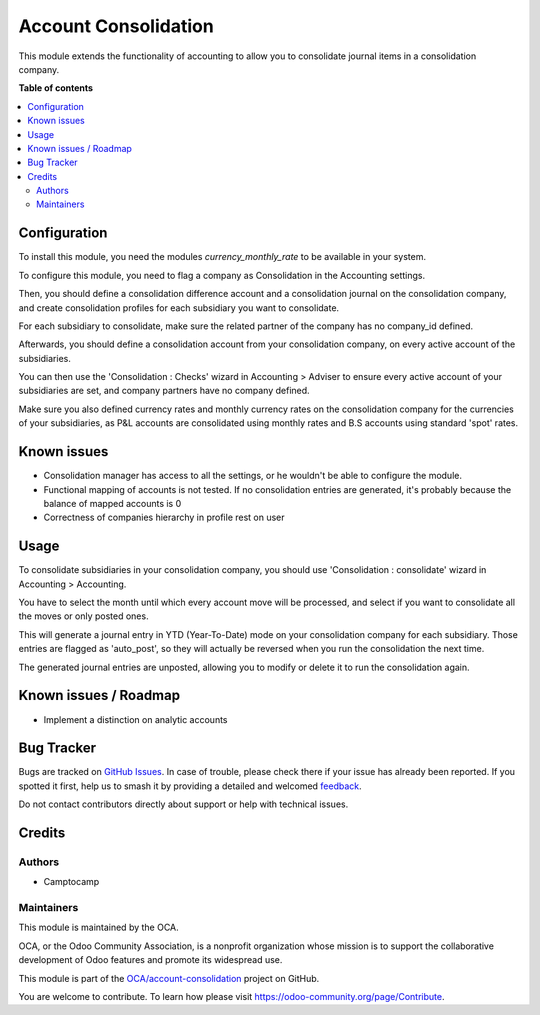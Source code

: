 =====================
Account Consolidation
=====================

.. 
   !!!!!!!!!!!!!!!!!!!!!!!!!!!!!!!!!!!!!!!!!!!!!!!!!!!!
   !! This file is generated by oca-gen-addon-readme !!
   !! changes will be overwritten.                   !!
   !!!!!!!!!!!!!!!!!!!!!!!!!!!!!!!!!!!!!!!!!!!!!!!!!!!!
   !! source digest: sha256:eaee6a6dcd79ae3f8aadb14a4b8a88f98f5e71bf42e807d223c0010214f213ac
   !!!!!!!!!!!!!!!!!!!!!!!!!!!!!!!!!!!!!!!!!!!!!!!!!!!!

.. |badge1| image:: https://img.shields.io/badge/maturity-Beta-yellow.png
    :target: https://odoo-community.org/page/development-status
    :alt: Beta
.. |badge2| image:: https://img.shields.io/badge/licence-AGPL--3-blue.png
    :target: http://www.gnu.org/licenses/agpl-3.0-standalone.html
    :alt: License: AGPL-3
.. |badge3| image:: https://img.shields.io/badge/github-OCA%2Faccount--consolidation-lightgray.png?logo=github
    :target: https://github.com/OCA/account-consolidation/tree/14.0/account_consolidation_oca
    :alt: OCA/account-consolidation
.. |badge4| image:: https://img.shields.io/badge/weblate-Translate%20me-F47D42.png
    :target: https://translation.odoo-community.org/projects/account-consolidation-14-0/account-consolidation-14-0-account_consolidation_oca
    :alt: Translate me on Weblate
.. |badge5| image:: https://img.shields.io/badge/runboat-Try%20me-875A7B.png
    :target: https://runboat.odoo-community.org/builds?repo=OCA/account-consolidation&target_branch=14.0
    :alt: Try me on Runboat

|badge1| |badge2| |badge3| |badge4| |badge5|

This module extends the functionality of accounting to allow you to consolidate
journal items in a consolidation company.

**Table of contents**

.. contents::
   :local:

Configuration
=============

To install this module, you need the modules `currency_monthly_rate` to be
available in your system.

To configure this module, you need to flag a company as Consolidation in the
Accounting settings.

Then, you should define a consolidation difference account and a consolidation
journal on the consolidation company, and create consolidation profiles for
each subsidiary you want to consolidate.

For each subsidiary to consolidate, make sure the related partner of the
company has no company_id defined.

Afterwards, you should define a consolidation account from your consolidation
company, on every active account of the subsidiaries.

You can then use the 'Consolidation : Checks' wizard in Accounting > Adviser to
ensure every active account of your subsidiaries are set, and company partners
have no company defined.

Make sure you also defined currency rates and monthly currency rates on the
consolidation company for the currencies of your subsidiaries, as P&L accounts
are consolidated using monthly rates and B.S accounts using standard 'spot'
rates.


Known issues
============

* Consolidation manager has access to all the settings, or he wouldn't be able
  to configure the module.
* Functional mapping of accounts is not tested. If no consolidation entries
  are generated, it's probably because the balance of mapped accounts is 0
* Correctness of companies hierarchy in profile rest on user

Usage
=====

To consolidate subsidiaries in your consolidation company, you should use
'Consolidation : consolidate' wizard in Accounting > Accounting.

You have to select the month until which every account move will be processed,
and select if you want to consolidate all the moves or only posted ones.

This will generate a journal entry in YTD (Year-To-Date) mode on your
consolidation company for each subsidiary. Those entries are flagged as
'auto_post', so they will actually be reversed when you run the
consolidation the next time.

The generated journal entries are unposted, allowing you to modify or delete it to
run the consolidation again.

Known issues / Roadmap
======================

* Implement a distinction on analytic accounts

Bug Tracker
===========

Bugs are tracked on `GitHub Issues <https://github.com/OCA/account-consolidation/issues>`_.
In case of trouble, please check there if your issue has already been reported.
If you spotted it first, help us to smash it by providing a detailed and welcomed
`feedback <https://github.com/OCA/account-consolidation/issues/new?body=module:%20account_consolidation_oca%0Aversion:%2014.0%0A%0A**Steps%20to%20reproduce**%0A-%20...%0A%0A**Current%20behavior**%0A%0A**Expected%20behavior**>`_.

Do not contact contributors directly about support or help with technical issues.

Credits
=======

Authors
~~~~~~~

* Camptocamp

Maintainers
~~~~~~~~~~~

This module is maintained by the OCA.

.. image:: https://odoo-community.org/logo.png
   :alt: Odoo Community Association
   :target: https://odoo-community.org

OCA, or the Odoo Community Association, is a nonprofit organization whose
mission is to support the collaborative development of Odoo features and
promote its widespread use.

This module is part of the `OCA/account-consolidation <https://github.com/OCA/account-consolidation/tree/14.0/account_consolidation_oca>`_ project on GitHub.

You are welcome to contribute. To learn how please visit https://odoo-community.org/page/Contribute.

